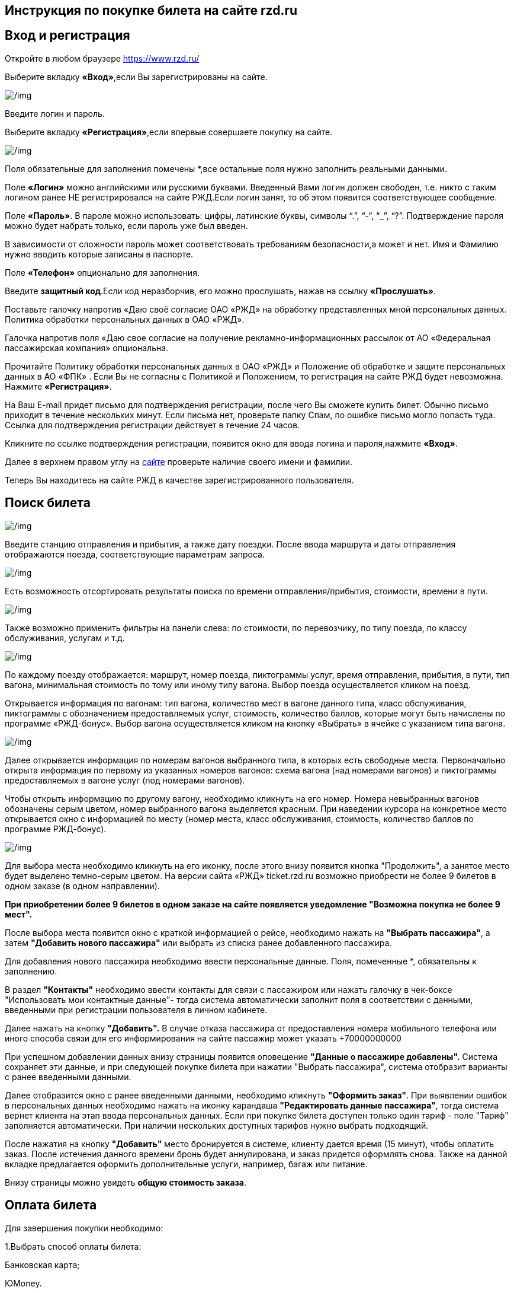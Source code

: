 

== Инструкция по покупке билета на сайте rzd.ru



== Вход и регистрация ==


Откройте  в любом браузере  https://www.rzd.ru/


Выберите вкладку *«Вход»*,если Вы зарегистрированы на сайте.

image::https://i.ibb.co/BZrqbrn/1.jpg[/img]


Введите логин и пароль.

Выберите вкладку *«Регистрация»*,если впервые совершаете покупку на сайте.

image::https://i.ibb.co/8P0Vwdr/2.jpg[/img]

Поля обязательные для заполнения помечены [red]#*#,все остальные поля нужно заполнить реальными данными.


Поле *«Логин»* можно английскими или русскими буквами. Введенный Вами логин должен свободен, т.е. никто с таким логином ранее НЕ регистрировался на сайте РЖД.Если логин занят, то об этом появится соответствующее сообщение.

Поле *«Пароль»*. В пароле можно использовать: цифры, латинские буквы, символы “.”, “-“, “_”, “?”.
Подтверждение пароля можно будет набрать только, если пароль уже был введен.

В зависимости от сложности пароль может соответствовать требованиям безопасности,а может и нет. 
Имя и Фамилию нужно вводить  которые записаны в паспорте.


Поле *«Телефон»* опционально для заполнения.

Введите *защитный код*.Если код неразборчив, его можно прослушать, нажав на ссылку *«Прослушать»*.

 
Поставьте галочку напротив «Даю своё согласие ОАО «РЖД» на обработку представ­ленных мной персональных данных. Политика обработки персональных данных в ОАО «РЖД».

Галочка напротив поля «Даю свое согласие на получение рекламно-информационных рассылок от АО «Федеральная пассажирская компания» опциональна.

Прочитайте Политику обработки персональных данных в ОАО «РЖД» и Положение об обработке и защите персональных данных в АО «ФПК» .
Если Вы не согласны с Политикой и Положением, то регистрация на сайте РЖД будет невозможна.
Нажмите *«Регистрация»*.

На Ваш  E-mail придет письмо для подтверждения регистрации, после чего Вы сможете купить билет. Обычно письмо приходит в течение нескольких минут. Если письма нет, проверьте папку Спам, по ошибке письмо могло попасть туда. Ссылка для подтверждения регистрации действует в течение 24 часов.

Кликните по ссылке подтверждения регистрации, появится окно для ввода логина и пароля,нажмите *«Вход»*.

Далее в верхнем правом углу на https://pass.rzd.ru/ticket/logon/ru#BY_LOGIN[сайте]   проверьте наличие своего имени и фамилии.

Теперь  Вы находитесь на сайте РЖД в качестве зарегистрированного пользователя.

== Поиск билета ==
:toc:

image::https://i.ibb.co/xGL4DZb/3.jpg[/img]

Введите станцию отправления и прибытия, а также дату поездки. После ввода маршрута и даты отправления отображаются поезда, соответствующие параметрам запроса.

image::https://i.ibb.co/bWM6320/4.jpg[/img]

Есть возможность отсортировать результаты поиска по времени отправления/прибытия, стоимости, времени в пути.

image::https://i.ibb.co/kSbhcqt/5.jpg[/img]


Также возможно применить фильтры на панели слева: по стоимости, по перевозчику, по типу поезда, по классу обслуживания, услугам и т.д.

image::https://i.ibb.co/TM8V6JJ/6.jpg[/img]


По каждому поезду отображается: маршрут, номер поезда, пиктограммы услуг, время отправления, прибытия, в пути, тип вагона, минимальная стоимость по тому или иному типу вагона. Выбор поезда осуществляется кликом на поезд.

Открывается информация по вагонам: тип вагона, количество мест в вагоне данного типа, класс обслуживания, пиктограммы с обозначением предоставляемых услуг, стоимость, количество баллов, которые могут быть начислены по программе «РЖД-бонус». Выбор вагона осуществляется кликом на кнопку «Выбрать» в ячейке с указанием типа вагона.

image::https://i.ibb.co/M7JW476/7.jpg[/img]


Далее открывается информация по номерам вагонов выбранного типа, в которых есть свободные места. Первоначально открыта информация по первому из указанных номеров вагонов: схема вагона (над номерами вагонов) и пиктограммы предоставляемых в вагоне услуг (под номерами вагонов).
 

 
Чтобы открыть информацию по другому вагону, необходимо кликнуть на его номер. Номера невыбранных вагонов обозначены серым цветом, номер выбранного вагона выделяется красным. При наведении курсора на конкретное место открывается окно с информацией по месту (номер места, класс обслуживания, стоимость, количество баллов по программе РЖД-бонус).


image::https://i.ibb.co/rdNrYSR/8.jpg[/img]

Для выбора места необходимо кликнуть на его иконку, после этого внизу появится кнопка "Продолжить", а занятое место будет выделено темно-серым цветом. На версии сайта «РЖД» ticket.rzd.ru возможно приобрести не более 9 билетов в одном заказе (в одном направлении). 

*При приобретении более 9 билетов в одном заказе на сайте появляется уведомление "Возможна покупка не более 9 мест".*
 
 
После выбора места появится окно с краткой информацией о рейсе, необходимо нажать на *"Выбрать пассажира"*, а затем *"Добавить нового пассажира"* или выбрать из списка ранее добавленного пассажира.

Для добавления нового пассажира необходимо ввести персональные данные. Поля, помеченные [red]#*#, обязательны к заполнению.

В раздел *"Контакты"* необходимо ввести контакты для связи с пассажиром или нажать галочку в чек-боксе "Использовать мои контактные данные"- тогда система автоматически заполнит поля в соответствии с данными, введенными при регистрации пользователя в личном кабинете.

Далее нажать на кнопку *"Добавить".* В случае отказа пассажира от предоставления номера мобильного телефона или иного способа связи для его информирования на сайте пассажир может указать +70000000000
 
При успешном добавлении данных внизу страницы появится оповещение *"Данные о пассажире добавлены".* Система сохраняет эти данные, и при следующей покупке билета при нажатии "Выбрать пассажира", система отобразит варианты с ранее введенными данными.

Далее отобразится окно с ранее введенными данными, необходимо кликнуть *"Оформить заказ"*. При выявлении ошибок в персональных данных необходимо нажать на иконку карандаша *"Редактировать данные пассажира"*, тогда система вернет клиента на этап ввода персональных данных.
Если при покупке билета доступен только один тариф - поле "Тариф" заполняется автоматически. При наличии нескольких доступных тарифов нужно выбрать подходящий.
 
После нажатия на кнопку *"Добавить"* место бронируется в системе, клиенту дается время (15 минут), чтобы оплатить заказ. После истечения данного времени бронь будет аннулирована, и заказ придется оформлять снова. Также на данной вкладке предлагается оформить дополнительные услуги, например, багаж или питание.
 
Внизу страницы можно увидеть *общую стоимость заказа*. 

== Оплата билета ==
:toc:


Для завершения покупки необходимо:


1.Выбрать способ оплаты билета:

Банковская карта;

ЮMoney.

2.Указать способ доставки электронного чека:

e-mail;

телефон.

Также в разделе *"Мои заказы"* есть возможность скачать электронный чек в формате "PDF".

3.Поставить галочки в следующих чек-боксах:

*[ ] о согласии с правилами оформления и возврата билетов;

*[ ] о подтверждении согласия предоставления персональных данных третьих лиц.

4.Нажать "Оплатить".

После этого система перенаправит на платежный шлюз, необходимо выбрать способ оплаты и оплатить заказ. Бланк билета приходит на указанный в карточке пассажира адрес электронной почты сразу после покупки.























